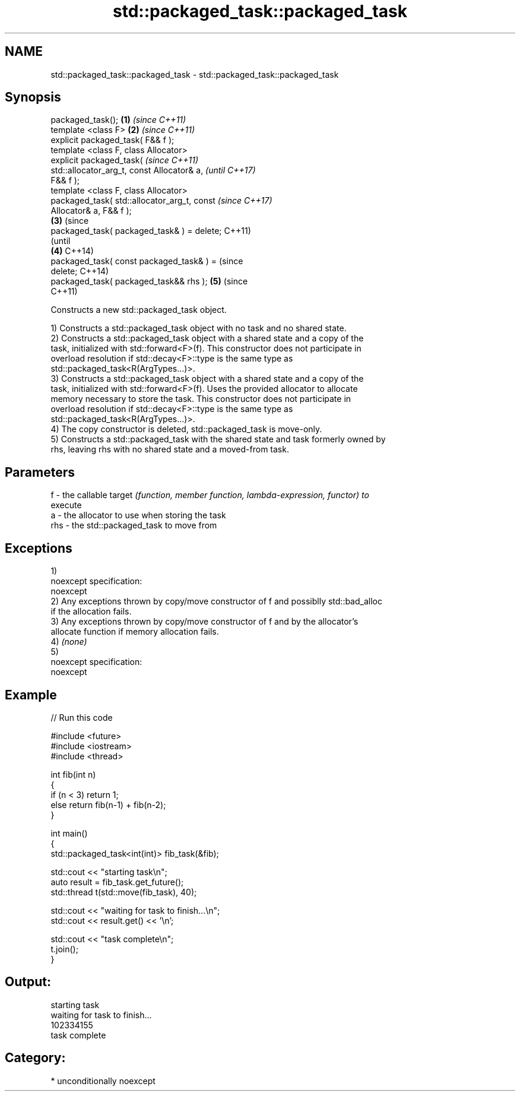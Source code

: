 .TH std::packaged_task::packaged_task 3 "Apr  2 2017" "2.1 | http://cppreference.com" "C++ Standard Libary"
.SH NAME
std::packaged_task::packaged_task \- std::packaged_task::packaged_task

.SH Synopsis
   packaged_task();                             \fB(1)\fP \fI(since C++11)\fP
   template <class F>                           \fB(2)\fP \fI(since C++11)\fP
   explicit packaged_task( F&& f );
   template <class F, class Allocator>
   explicit packaged_task(                                        \fI(since C++11)\fP
   std::allocator_arg_t, const Allocator& a,                      \fI(until C++17)\fP
   F&& f );
   template <class F, class Allocator>
   packaged_task( std::allocator_arg_t, const                     \fI(since C++17)\fP
   Allocator& a, F&& f );
                                                \fB(3)\fP                             (since
   packaged_task( packaged_task& ) = delete;                                    C++11)
                                                                                (until
                                                    \fB(4)\fP                         C++14)
   packaged_task( const packaged_task& ) =                                      (since
   delete;                                                                      C++14)
   packaged_task( packaged_task&& rhs );                          \fB(5)\fP           (since
                                                                                C++11)

   Constructs a new std::packaged_task object.

   1) Constructs a std::packaged_task object with no task and no shared state.
   2) Constructs a std::packaged_task object with a shared state and a copy of the
   task, initialized with std::forward<F>(f). This constructor does not participate in
   overload resolution if std::decay<F>::type is the same type as
   std::packaged_task<R(ArgTypes...)>.
   3) Constructs a std::packaged_task object with a shared state and a copy of the
   task, initialized with std::forward<F>(f). Uses the provided allocator to allocate
   memory necessary to store the task. This constructor does not participate in
   overload resolution if std::decay<F>::type is the same type as
   std::packaged_task<R(ArgTypes...)>.
   4) The copy constructor is deleted, std::packaged_task is move-only.
   5) Constructs a std::packaged_task with the shared state and task formerly owned by
   rhs, leaving rhs with no shared state and a moved-from task.

.SH Parameters

   f   - the callable target \fI(function, member function, lambda-expression, functor) to\fP
         execute
   a   - the allocator to use when storing the task
   rhs - the std::packaged_task to move from

.SH Exceptions

   1)
   noexcept specification:
   noexcept
   2) Any exceptions thrown by copy/move constructor of f and possiblly std::bad_alloc
   if the allocation fails.
   3) Any exceptions thrown by copy/move constructor of f and by the allocator's
   allocate function if memory allocation fails.
   4) \fI(none)\fP
   5)
   noexcept specification:
   noexcept

.SH Example

   
// Run this code

 #include <future>
 #include <iostream>
 #include <thread>

 int fib(int n)
 {
     if (n < 3) return 1;
     else return fib(n-1) + fib(n-2);
 }

 int main()
 {
     std::packaged_task<int(int)> fib_task(&fib);

     std::cout << "starting task\\n";
     auto result = fib_task.get_future();
     std::thread t(std::move(fib_task), 40);

     std::cout << "waiting for task to finish...\\n";
     std::cout << result.get() << '\\n';

     std::cout << "task complete\\n";
     t.join();
 }

.SH Output:

 starting task
 waiting for task to finish...
 102334155
 task complete

.SH Category:

     * unconditionally noexcept
